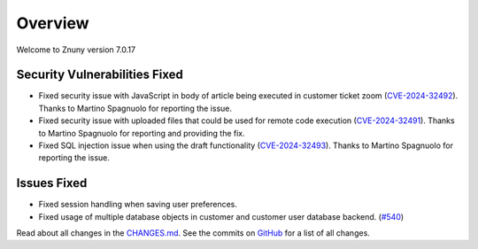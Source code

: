 Overview
########

Welcome to Znuny version 7.0.17

Security Vulnerabilities Fixed
******************************

- Fixed security issue with JavaScript in body of article being executed in customer ticket zoom (`CVE-2024-32492 <https://www.cve.org/CVERecord?id=CVE-2024-32492>`_). Thanks to Martino Spagnuolo for reporting the issue.
- Fixed security issue with uploaded files that could be used for remote code execution (`CVE-2024-32491 <https://www.cve.org/CVERecord?id=CVE-2024-32491>`_). Thanks to Martino Spagnuolo for reporting and providing the fix.
- Fixed SQL injection issue when using the draft functionality (`CVE-2024-32493 <https://www.cve.org/CVERecord?id=CVE-2024-32493>`_). Thanks to Martino Spagnuolo for reporting the issue.

Issues Fixed
************

- Fixed session handling when saving user preferences.
- Fixed usage of multiple database objects in customer and customer user database backend. (`#540 <https://github.com/znuny/Znuny/issues/540>`_)

Read about all changes in the `CHANGES.md <https://raw.githubusercontent.com/znuny/Znuny/rel-7_0_17/CHANGES.md>`_. See the commits on `GitHub <https://github.com/znuny/Znuny/commits/rel-7_0_17>`_ for a list of all changes.

